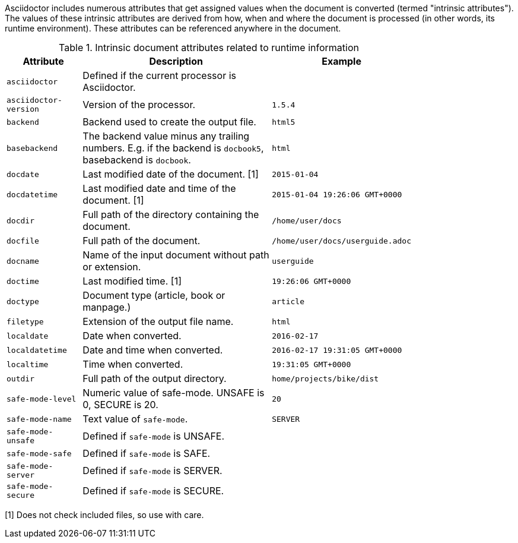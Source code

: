 ////
Included in:

- user-manual: Built-in data attributes
////

Asciidoctor includes numerous attributes that get assigned values when the document is converted (termed "intrinsic attributes").
The values of these intrinsic attributes are derived from how, when and where the document is processed (in other words, its runtime environment).
These attributes can be referenced anywhere in the document.

// tag::table[]
.Intrinsic document attributes related to runtime information
[cols="1m,3a,1m",width="80%"]
|===
|Attribute |Description |Example

|asciidoctor 
|Defined if the current processor is Asciidoctor.
//|{asciidoctor}
|

|asciidoctor-version 
|Version of the processor.
//|Example: {asciidoctor-version}
|1.5.4

|backend
|Backend used to create the output file.
//|Example: {backend}
|html5

|basebackend
|The backend value minus any trailing numbers. E.g. if the backend is `docbook5`, basebackend is `docbook`.
//|Example: {basebackend}
|html

|docdate
|Last modified date of the document. [1]
|2015-01-04

|docdatetime
|Last modified date and time of the document. [1]
//|Example: {docdatetime}
|2015-01-04 19:26:06 GMT+0000

|docdir 
|Full path of the directory containing the document.
//|Example: {docdir}
|/home/user/docs

|docfile 
|Full path of the document.
//|Example: {docfile}
|/home/user/docs/userguide.adoc

|docname
|Name of the input document without path or extension.
//|Example: {docname}
|userguide

|doctime
|Last modified time. [1] 
//|Example: {doctime}
|19:26:06 GMT+0000

|doctype
|Document type (article, book or manpage.)
|article

|filetype 
|Extension of the output file name.
//|Example: {filetype}
|html

|localdate 
|Date when converted.
//|Example: {localdate}
|2016-02-17

|localdatetime 
|Date and time when converted. 
//|Example: {localdatetime}
|2016-02-17 19:31:05 GMT+0000

|localtime
|Time when converted.
//|Example: {localtime}
|19:31:05 GMT+0000

|outdir 
|Full path of the output directory.
//|Example: {outdir}
|home/projects/bike/dist

|safe-mode-level
//={safe-mode-level}
|Numeric value of safe-mode. UNSAFE is 0, SECURE is 20.
|20

|safe-mode-name
//{safe-mode-name}
|Text value of `safe-mode`.
|SERVER

|safe-mode-unsafe
|Defined if `safe-mode` is UNSAFE.
|

|safe-mode-safe
|Defined if `safe-mode` is SAFE.
|

|safe-mode-server
|Defined if `safe-mode` is SERVER.
|

|safe-mode-secure
|Defined if `safe-mode` is SECURE.
|
//={safe-mode-secure}

|===
// end::table[]

[1] Does not check included files, so use with care.

